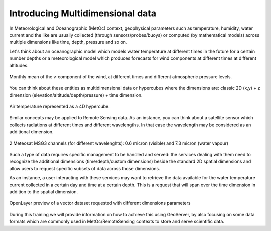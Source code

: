 ﻿.. module:: geoserver.intro
   :synopsis: General introduction of Multidimensional data

.. _geoserver.intro:

Introducing Multidimensional data 
=================================

In Meteorological and Oceanographic (MetOc) context, geophysical parameters such as temperature, humidity, water current and the like are usually collected (through sensors/probes/buoys) or computed (by mathematical models) across multiple dimensions like time, depth, pressure and so on.

Let's think about an oceanographic model which models water temperature at different times in the future for a certain number depths or a meteorological model which produces forecasts for wind components at different times at different altitudes.

.. figure:: img/winds.png
   :align: center
   
   Monthly mean of the v-component of the wind, at different times and different atmospheric pressure levels.

You can think about these entities as multidimensional data or hypercubes where the dimensions are: classic 2D (x,y) + z dimension (elevation/altitude/depth/pressure) + time dimension.

.. figure:: img/md.png
   :align: center
   
   Air temperature represented as a 4D hypercube.

Similar concepts may be applied to Remote Sensing data. As an instance, you can think about a satellite sensor which collects radiations at different times and different wavelengths. In that case the wavelength may be considered
as an additional dimension.

.. figure:: img/remsens.png
   :align: center
   
   2 Meteosat MSG3 channels (for different wavelenghts): 0.6 micron (visible) and 7.3 micron (water vapour)

Such a type of data requires specific management to be handled and served: the services dealing with them need to recognize the additional dimensions (time/depth/custom dimensions) beside the standard 2D spatial dimensions  
and allow users to request specific subsets of data across those dimensions. 

As an instance, a user interacting with these services may want to retrieve the data available for the water temperature current collected in a certain day and time at a certain depth. This is a request that will span over the time dimension in addition to the spatial dimension.

.. figure:: img/rtadcp_time_elev1-2.png
   :align: center
   :width: 640

   OpenLayer preview of a vector dataset requested with different dimensions parameters
   

During this training we will provide information on how to achieve this using GeoServer, by also focusing on some data formats which are commonly used in MetOc/RemoteSensing contexts to store and serve scientific data.
  